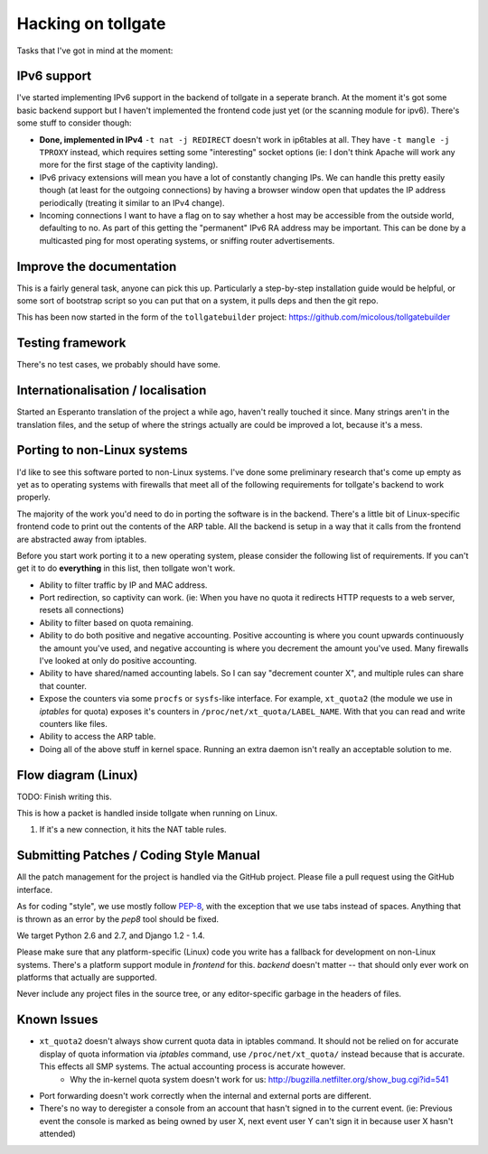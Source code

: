 .. _hacking:

*******************
Hacking on tollgate
*******************

Tasks that I've got in mind at the moment:

IPv6 support
============

I've started implementing IPv6 support in the backend of tollgate in a seperate branch.  At the moment it's got some basic backend support but I haven't implemented the frontend code just yet (or the scanning module for ipv6).  There's some stuff to consider though:

* **Done, implemented in IPv4** ``-t nat -j REDIRECT`` doesn't work in ip6tables at all.  They have ``-t mangle -j TPROXY`` instead, which requires setting some "interesting" socket options (ie: I don't think Apache will work any more for the first stage of the captivity landing).
* IPv6 privacy extensions will mean you have a lot of constantly changing IPs.  We can handle this pretty easily though (at least for the outgoing connections) by having a browser window open that updates the IP address periodically (treating it similar to an IPv4 change).
* Incoming connections I want to have a flag on to say whether a host may be accessible from the outside world, defaulting to no.  As part of this getting the "permanent" IPv6 RA address may be important.  This can be done by a multicasted ping for most operating systems, or sniffing router advertisements.


Improve the documentation
=========================

This is a fairly general task, anyone can pick this up.  Particularly a step-by-step installation guide would be helpful, or some sort of bootstrap script so you can put that on a system, it pulls deps and then the git repo.

This has been now started in the form of the ``tollgatebuilder`` project: https://github.com/micolous/tollgatebuilder


Testing framework
=================

There's no test cases, we probably should have some.


Internationalisation / localisation
===================================

Started an Esperanto translation of the project a while ago, haven't really touched it since.  Many strings aren't in the translation files, and the setup of where the strings actually are could be improved a lot, because it's a mess.

.. _porting:

Porting to non-Linux systems
============================

I'd like to see this software ported to non-Linux systems.  I've done some preliminary research that's come up empty as yet as to operating systems with firewalls that meet all of the following requirements for tollgate's backend to work properly.

The majority of the work you'd need to do in porting the software is in the backend.  There's a little bit of Linux-specific frontend code to print out the contents of the ARP table.  All the backend is setup in a way that it calls from the frontend are abstracted away from iptables.

Before you start work porting it to a new operating system, please consider the following list of requirements.  If you can't get it to do **everything** in this list, then tollgate won't work.

* Ability to filter traffic by IP and MAC address.
* Port redirection, so captivity can work.  (ie: When you have no quota it redirects HTTP requests to a web server, resets all connections)
* Ability to filter based on quota remaining.
* Ability to do both positive and negative accounting.  Positive accounting is where you count upwards continuously the amount you've used, and negative accounting is where you decrement the amount you've used.  Many firewalls I've looked at only do positive accounting.
* Ability to have shared/named accounting labels.  So I can say "decrement counter X", and multiple rules can share that counter.
* Expose the counters via some ``procfs`` or ``sysfs``-like interface.  For example, ``xt_quota2`` (the module we use in `iptables` for quota) exposes it's counters in ``/proc/net/xt_quota/LABEL_NAME``.  With that you can read and write counters like files.
* Ability to access the ARP table.
* Doing all of the above stuff in kernel space.  Running an extra daemon isn't really an acceptable solution to me.


Flow diagram (Linux)
====================

TODO: Finish writing this.

This is how a packet is handled inside tollgate when running on Linux.

1. If it's a new connection, it hits the NAT table rules.

Submitting Patches / Coding Style Manual
========================================

All the patch management for the project is handled via the GitHub project.  Please file a pull request using the GitHub interface.

As for coding "style", we use mostly follow `PEP-8`_, with the exception that we use tabs instead of spaces.  Anything that is thrown as an error by the `pep8` tool should be fixed.

We target Python 2.6 and 2.7, and Django 1.2 - 1.4.

Please make sure that any platform-specific (Linux) code you write has a fallback for development on non-Linux systems.  There's a platform support module in `frontend` for this.  `backend` doesn't matter -- that should only ever work on platforms that actually are supported.

Never include any project files in the source tree, or any editor-specific garbage in the headers of files.

.. _PEP-8: http://www.python.org/dev/peps/pep-0008/

Known Issues
============

* ``xt_quota2`` doesn't always show current quota data in iptables command.  It should not be relied on for accurate display of quota information via `iptables` command, use ``/proc/net/xt_quota/`` instead because that is accurate.  This effects all SMP systems.  The actual accounting process is accurate however.
   * Why the in-kernel quota system doesn't work for us: http://bugzilla.netfilter.org/show_bug.cgi?id=541
* Port forwarding doesn't work correctly when the internal and external ports are different.
* There's no way to deregister a console from an account that hasn't signed in to the current event.  (ie: Previous event the console is marked as being owned by user X, next event user Y can't sign it in because user X hasn't attended)
